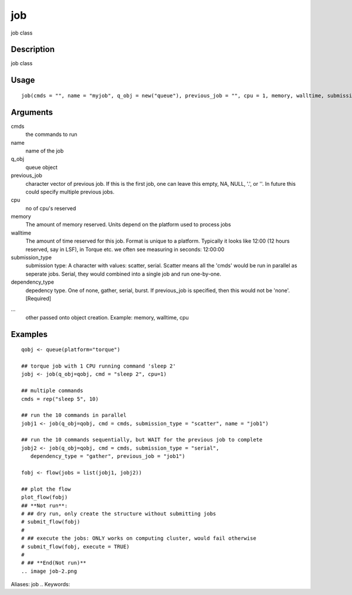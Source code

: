 .. Generated by rtd (read the docs package in R)
   please do not edit by hand.







job
-----------

.. :func:`job`

job class

Description
~~~~~~~~~~~~~~~~~~

job class


Usage
~~~~~~~~~~~~~~~~~~

::

 
 job(cmds = "", name = "myjob", q_obj = new("queue"), previous_job = "", cpu = 1, memory, walltime, submission_type = c("scatter", "serial"), dependency_type = c("none", "gather", "serial", "burst"), ...)
 


Arguments
~~~~~~~~~~~~~~~~~~


cmds
    the commands to run

name
    name of the job

q_obj
    queue object

previous_job
    character vector of previous job. If this is the first job, one can leave this empty, NA, NULL, '.', or ''. In future this could specify multiple previous jobs.

cpu
    no of cpu's reserved

memory
    The amount of memory reserved. Units depend on the platform used to process jobs

walltime
    The amount of time reserved for this job. Format is unique to a platform. Typically it looks like 12:00 (12 hours reserved, say in LSF), in Torque etc. we often see measuring in seconds: 12:00:00

submission_type
    submission type: A character with values: scatter, serial. Scatter means all the 'cmds' would be run in parallel as seperate jobs. Serial, they would combined into a single job and run one-by-one.

dependency_type
    depedency type. One of none, gather, serial, burst. If previous_job is specified, then this would not be 'none'. [Required]

...
    other passed onto object creation. Example: memory, walltime, cpu




Examples
~~~~~~~~~~~~~~~~~~

::

 qobj <- queue(platform="torque")
 
 ## torque job with 1 CPU running command 'sleep 2'
 jobj <- job(q_obj=qobj, cmd = "sleep 2", cpu=1)
 
 ## multiple commands
 cmds = rep("sleep 5", 10)
 
 ## run the 10 commands in parallel
 jobj1 <- job(q_obj=qobj, cmd = cmds, submission_type = "scatter", name = "job1")
 
 ## run the 10 commands sequentially, but WAIT for the previous job to complete
 jobj2 <- job(q_obj=qobj, cmd = cmds, submission_type = "serial",
    dependency_type = "gather", previous_job = "job1")
 
 fobj <- flow(jobs = list(jobj1, jobj2))
 
 ## plot the flow
 plot_flow(fobj)
 ## **Not run**: 
 # ## dry run, only create the structure without submitting jobs
 # submit_flow(fobj)
 # 
 # ## execute the jobs: ONLY works on computing cluster, would fail otherwise
 # submit_flow(fobj, execute = TRUE)
 # 
 # ## **End(Not run)**
 .. image job-2.png
Aliases:
job
.. Keywords:

.. Author:

.. 

